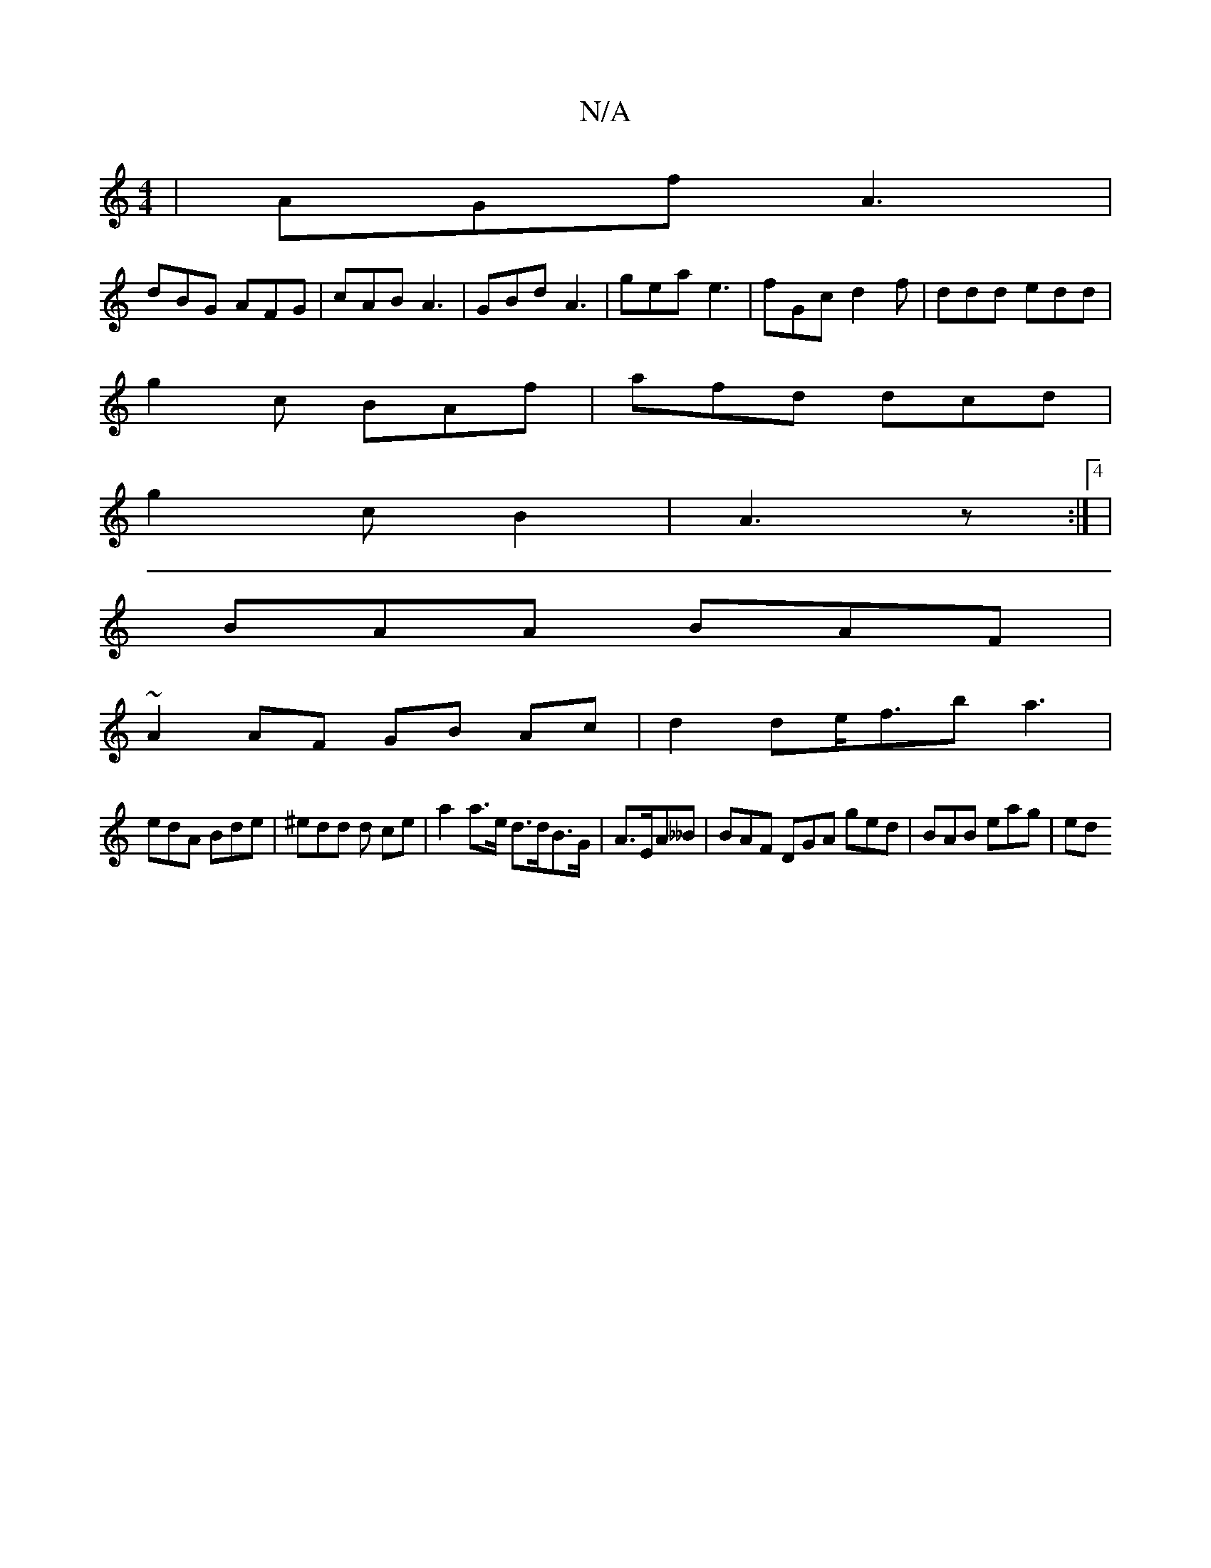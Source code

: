 X:1
T:N/A
M:4/4
R:N/A
K:Cmajor
| AGf A3|
dBG AFG|cAB A3 | GBd A3 | gea e3 | fGc d2f|ddd edd |
g2c BAf|afd dcd|
g2c B2 | A3 z :|4 |
BAA BAF |
~A2AF GB Ac|d2de<fba3|
edA Bde|^edd d ce |a2 a>e d>dB>G | A>EA__B | BAF DGA ged|BAB eag|ed